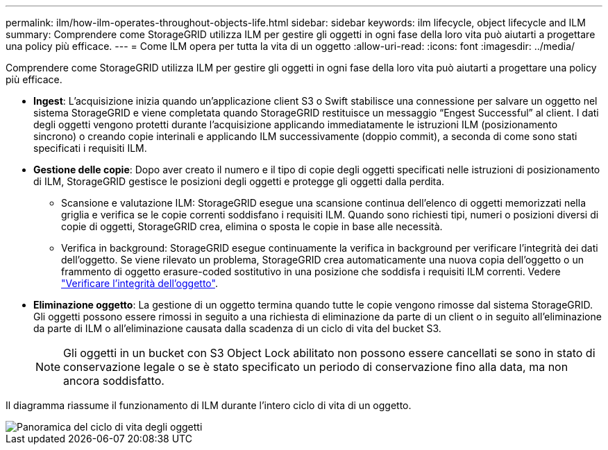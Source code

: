 ---
permalink: ilm/how-ilm-operates-throughout-objects-life.html 
sidebar: sidebar 
keywords: ilm lifecycle, object lifecycle and ILM 
summary: Comprendere come StorageGRID utilizza ILM per gestire gli oggetti in ogni fase della loro vita può aiutarti a progettare una policy più efficace. 
---
= Come ILM opera per tutta la vita di un oggetto
:allow-uri-read: 
:icons: font
:imagesdir: ../media/


[role="lead"]
Comprendere come StorageGRID utilizza ILM per gestire gli oggetti in ogni fase della loro vita può aiutarti a progettare una policy più efficace.

* *Ingest*: L'acquisizione inizia quando un'applicazione client S3 o Swift stabilisce una connessione per salvare un oggetto nel sistema StorageGRID e viene completata quando StorageGRID restituisce un messaggio "`Engest Successful`" al client. I dati degli oggetti vengono protetti durante l'acquisizione applicando immediatamente le istruzioni ILM (posizionamento sincrono) o creando copie interinali e applicando ILM successivamente (doppio commit), a seconda di come sono stati specificati i requisiti ILM.
* *Gestione delle copie*: Dopo aver creato il numero e il tipo di copie degli oggetti specificati nelle istruzioni di posizionamento di ILM, StorageGRID gestisce le posizioni degli oggetti e protegge gli oggetti dalla perdita.
+
** Scansione e valutazione ILM: StorageGRID esegue una scansione continua dell'elenco di oggetti memorizzati nella griglia e verifica se le copie correnti soddisfano i requisiti ILM. Quando sono richiesti tipi, numeri o posizioni diversi di copie di oggetti, StorageGRID crea, elimina o sposta le copie in base alle necessità.
** Verifica in background: StorageGRID esegue continuamente la verifica in background per verificare l'integrità dei dati dell'oggetto. Se viene rilevato un problema, StorageGRID crea automaticamente una nuova copia dell'oggetto o un frammento di oggetto erasure-coded sostitutivo in una posizione che soddisfa i requisiti ILM correnti. Vedere link:../troubleshoot/verifying-object-integrity.html["Verificare l'integrità dell'oggetto"].


* *Eliminazione oggetto*: La gestione di un oggetto termina quando tutte le copie vengono rimosse dal sistema StorageGRID. Gli oggetti possono essere rimossi in seguito a una richiesta di eliminazione da parte di un client o in seguito all'eliminazione da parte di ILM o all'eliminazione causata dalla scadenza di un ciclo di vita del bucket S3.
+

NOTE: Gli oggetti in un bucket con S3 Object Lock abilitato non possono essere cancellati se sono in stato di conservazione legale o se è stato specificato un periodo di conservazione fino alla data, ma non ancora soddisfatto.



Il diagramma riassume il funzionamento di ILM durante l'intero ciclo di vita di un oggetto.

image::../media/overview_of_object_lifecycle.png[Panoramica del ciclo di vita degli oggetti]
